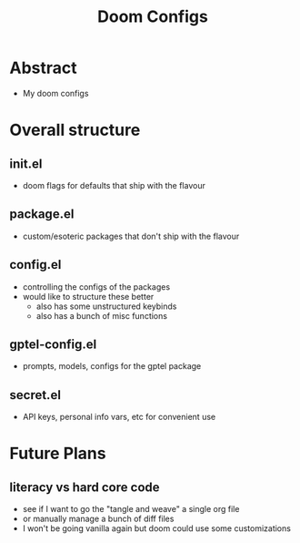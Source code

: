 #+title: Doom Configs

* Abstract
 - My doom configs

* Overall structure

** init.el
 - doom flags for defaults that ship with the flavour
** package.el
 - custom/esoteric packages that don't ship with the flavour
** config.el
 - controlling the configs of the packages
 - would like to structure these better
   - also has some unstructured keybinds
   - also has a bunch of misc functions

** gptel-config.el
 - prompts, models, configs for the gptel package

** secret.el
 - API keys, personal info vars, etc for convenient use

* Future Plans
** literacy vs hard core code
 - see if I  want to go the "tangle and weave" a single org file
 - or manually manage a bunch of diff files
 - I won't be going vanilla again but doom could use some customizations

